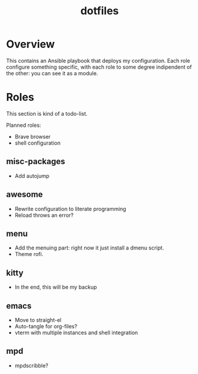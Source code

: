 #+title: dotfiles

* Overview
This contains an Ansible playbook that deploys my configuration.
Each role configure something specific, with each role to some degree
indipendent of the other: you can see it as a module.

* Roles
This section is kind of a todo-list.

Planned roles:
- Brave browser
- shell configuration

** misc-packages
- Add autojump
** awesome
- Rewrite configuration to literate programming
- Reload throws an error?
** menu
- Add the menuing part: right now it just install a dmenu script.
- Theme rofi.
** kitty
- In the end, this will be my backup
** emacs
- Move to straight-el
- Auto-tangle for org-files?
- vterm with multiple instances and shell integration
** mpd
- mpdscribble?
